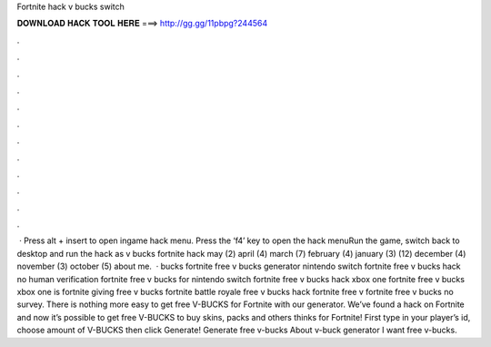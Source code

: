 Fortnite hack v bucks switch

𝐃𝐎𝐖𝐍𝐋𝐎𝐀𝐃 𝐇𝐀𝐂𝐊 𝐓𝐎𝐎𝐋 𝐇𝐄𝐑𝐄 ===> http://gg.gg/11pbpg?244564

.

.

.

.

.

.

.

.

.

.

.

.

 · Press alt + insert to open ingame hack menu. Press the ‘f4’ key to open the hack menuRun the game, switch back to desktop and run the hack as  v bucks fortnite hack may (2) april (4) march (7) february (4) january (3) (12) december (4) november (3) october (5) about me.  · bucks fortnite free v bucks generator nintendo switch fortnite free v bucks hack no human verification fortnite free v bucks for nintendo switch fortnite free v bucks hack xbox one fortnite free v bucks xbox one is fortnite giving free v bucks fortnite battle royale free v bucks hack fortnite free v  fortnite free v bucks no survey. There is nothing more easy to get free V-BUCKS for Fortnite with our generator. We’ve found a hack on Fortnite and now it’s possible to get free V-BUCKS to buy skins, packs and others thinks for Fortnite! First type in your player’s id, choose amount of V-BUCKS then click Generate! Generate free v-bucks About v-buck generator I want free v-bucks.